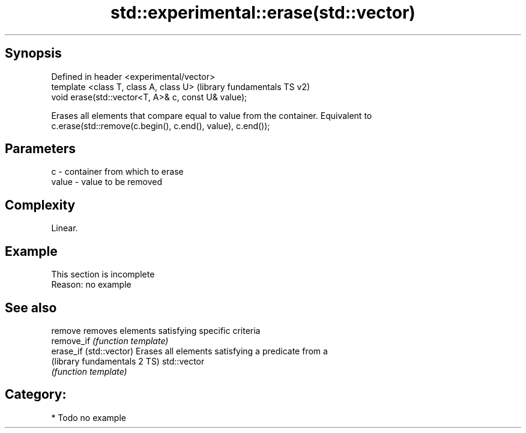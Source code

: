 .TH std::experimental::erase(std::vector) 3 "Sep  4 2015" "2.0 | http://cppreference.com" "C++ Standard Libary"
.SH Synopsis
   Defined in header <experimental/vector>
   template <class T, class A, class U>               (library fundamentals TS v2)
   void erase(std::vector<T, A>& c, const U& value);

   Erases all elements that compare equal to value from the container. Equivalent to
   c.erase(std::remove(c.begin(), c.end(), value), c.end());

.SH Parameters

   c     - container from which to erase
   value - value to be removed

.SH Complexity

   Linear.

.SH Example

    This section is incomplete
    Reason: no example

.SH See also

   remove                      removes elements satisfying specific criteria
   remove_if                   \fI(function template)\fP
   erase_if (std::vector)      Erases all elements satisfying a predicate from a
   (library fundamentals 2 TS) std::vector
                               \fI(function template)\fP

.SH Category:

     * Todo no example
